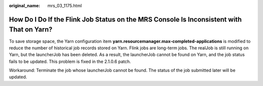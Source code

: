 :original_name: mrs_03_1175.html

.. _mrs_03_1175:

How Do I Do If the Flink Job Status on the MRS Console Is Inconsistent with That on Yarn?
=========================================================================================

To save storage space, the Yarn configuration item **yarn.resourcemanager.max-completed-applications** is modified to reduce the number of historical job records stored on Yarn. Flink jobs are long-term jobs. The realJob is still running on Yarn, but the launcherJob has been deleted. As a result, the launcherJob cannot be found on Yarn, and the job status fails to be updated. This problem is fixed in the 2.1.0.6 patch.

Workaround: Terminate the job whose launcherJob cannot be found. The status of the job submitted later will be updated.
